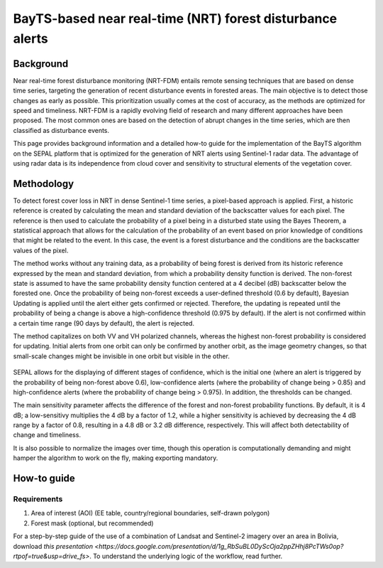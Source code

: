 BayTS-based near real-time (NRT) forest disturbance alerts
==========================================================

Background
----------

Near real-time forest disturbance monitoring (NRT-FDM) entails remote sensing techniques that are based on dense time series, targeting the generation of recent disturbance events in forested areas. The main objective is to detect those changes as early as possible. This prioritization usually comes at the cost of accuracy, as the methods are optimized for speed and timeliness. NRT-FDM is a rapidly evolving field of research and many different approaches have been proposed. The most common ones are based on the detection of abrupt changes in the time series, which are then classified as disturbance events.

This page provides background information and a detailed how-to guide for the implementation of the BayTS algorithm on the SEPAL platform that is optimized for the generation of NRT alerts using Sentinel-1 radar data. The advantage of using radar data is its independence from cloud cover and sensitivity to structural elements of the vegetation cover.

Methodology
-----------
To detect forest cover loss in NRT in dense Sentinel-1 time series, a pixel-based approach is applied. First, a historic reference is created by calculating the mean and standard deviation of the backscatter values for each pixel. The reference is then used to calculate the probability of a pixel being in a disturbed state using the Bayes Theorem, a statistical approach that allows for the calculation of the probability of an event based on prior knowledge of conditions that might be related to the event. In this case, the event is a forest disturbance and the conditions are the backscatter values of the pixel.

The method works without any training data, as a probability of being forest is derived from its historic reference expressed by the mean and standard deviation, from which a probability density function is derived. The non-forest state is assumed to have the same probability density function centered at a 4 decibel (dB) backscatter below the forested one. Once the probability of being non-forest exceeds a user-defined threshold (0.6 by default), Bayesian Updating is applied until the alert either gets confirmed or rejected. Therefore, the updating is repeated until the probability of being a change is above a high-confidence threshold (0.975 by default). If the alert is not confirmed within a certain time range (90 days by default), the alert is rejected.

The method capitalizes on both VV and VH polarized channels, whereas the highest non-forest probability is considered for updating. Initial alerts from one orbit can only be confirmed by another orbit, as the image geometry changes, so that small-scale changes might be invisible in one orbit but visible in the other.

.. figure:: ../_images/workflows/bayts/bayts_pdfs.png
   :alt: A single-pixel time series with apparent change, and the forest and non-forest probability to the right.
   :width: 800
   :align: center

SEPAL allows for the displaying of different stages of confidence, which is the initial one (where an alert is triggered by the probability of being non-forest above 0.6), low-confidence alerts (where the probability of change being > 0.85) and high-confidence alerts (where the probability of change being > 0.975). In addition, the thresholds can be changed.

The main sensitivity parameter affects the difference of the forest and non-forest probability functions. By default, it is 4 dB; a low-sensitivy multiplies the 4 dB by a factor of 1.2, while a higher sensitivity is achieved by decreasing the 4 dB range by a factor of 0.8, resulting in a 4.8 dB or 3.2 dB difference, respectively. This will affect both detectability of change and timeliness.

It is also possible to normalize the images over time, though this operation is computationally demanding and might hamper the algorithm to work on the fly, making exporting mandatory.

How-to guide
------------

Requirements
""""""""""""

1. Area of interest (AOI) (EE table, country/regional boundaries, self-drawn polygon)
2. Forest mask (optional, but recommended)

For a step-by-step guide of the use of a combination of Landsat and Sentinel-2 imagery over an area in Bolivia, download `this presentation <https://docs.google.com/presentation/d/1g_RbSuBL0DyScOja2ppZHhj8PcTWs0op?rtpof=true&usp=drive_fs>`. To understand the underlying logic of the workflow, read further.
